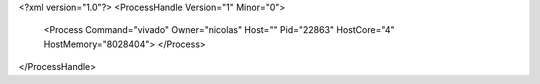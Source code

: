 <?xml version="1.0"?>
<ProcessHandle Version="1" Minor="0">
    <Process Command="vivado" Owner="nicolas" Host="" Pid="22863" HostCore="4" HostMemory="8028404">
    </Process>
</ProcessHandle>
